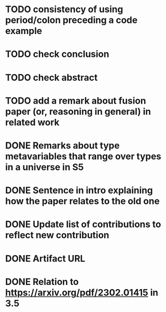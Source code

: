 * TODO consistency of using period/colon preceding a code example
* TODO check conclusion 
* TODO check abstract
* TODO add a remark about fusion paper (or, reasoning in general) in related work
* DONE Remarks about type metavariables that range over types in a universe in S5
* DONE Sentence in intro explaining how the paper relates to the old one
* DONE Update list of contributions to reflect new contribution
* DONE Artifact URL
* DONE Relation to https://arxiv.org/pdf/2302.01415 in 3.5

